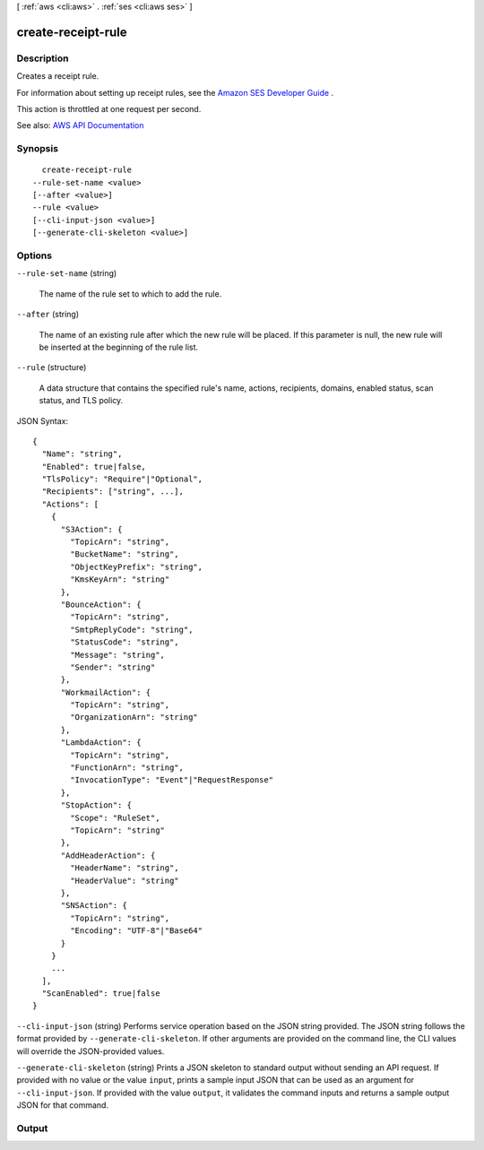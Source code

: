 [ :ref:`aws <cli:aws>` . :ref:`ses <cli:aws ses>` ]

.. _cli:aws ses create-receipt-rule:


*******************
create-receipt-rule
*******************



===========
Description
===========



Creates a receipt rule.

 

For information about setting up receipt rules, see the `Amazon SES Developer Guide <http://docs.aws.amazon.com/ses/latest/DeveloperGuide/receiving-email-receipt-rules.html>`_ .

 

This action is throttled at one request per second.



See also: `AWS API Documentation <https://docs.aws.amazon.com/goto/WebAPI/email-2010-12-01/CreateReceiptRule>`_


========
Synopsis
========

::

    create-receipt-rule
  --rule-set-name <value>
  [--after <value>]
  --rule <value>
  [--cli-input-json <value>]
  [--generate-cli-skeleton <value>]




=======
Options
=======

``--rule-set-name`` (string)


  The name of the rule set to which to add the rule.

  

``--after`` (string)


  The name of an existing rule after which the new rule will be placed. If this parameter is null, the new rule will be inserted at the beginning of the rule list.

  

``--rule`` (structure)


  A data structure that contains the specified rule's name, actions, recipients, domains, enabled status, scan status, and TLS policy.

  



JSON Syntax::

  {
    "Name": "string",
    "Enabled": true|false,
    "TlsPolicy": "Require"|"Optional",
    "Recipients": ["string", ...],
    "Actions": [
      {
        "S3Action": {
          "TopicArn": "string",
          "BucketName": "string",
          "ObjectKeyPrefix": "string",
          "KmsKeyArn": "string"
        },
        "BounceAction": {
          "TopicArn": "string",
          "SmtpReplyCode": "string",
          "StatusCode": "string",
          "Message": "string",
          "Sender": "string"
        },
        "WorkmailAction": {
          "TopicArn": "string",
          "OrganizationArn": "string"
        },
        "LambdaAction": {
          "TopicArn": "string",
          "FunctionArn": "string",
          "InvocationType": "Event"|"RequestResponse"
        },
        "StopAction": {
          "Scope": "RuleSet",
          "TopicArn": "string"
        },
        "AddHeaderAction": {
          "HeaderName": "string",
          "HeaderValue": "string"
        },
        "SNSAction": {
          "TopicArn": "string",
          "Encoding": "UTF-8"|"Base64"
        }
      }
      ...
    ],
    "ScanEnabled": true|false
  }



``--cli-input-json`` (string)
Performs service operation based on the JSON string provided. The JSON string follows the format provided by ``--generate-cli-skeleton``. If other arguments are provided on the command line, the CLI values will override the JSON-provided values.

``--generate-cli-skeleton`` (string)
Prints a JSON skeleton to standard output without sending an API request. If provided with no value or the value ``input``, prints a sample input JSON that can be used as an argument for ``--cli-input-json``. If provided with the value ``output``, it validates the command inputs and returns a sample output JSON for that command.



======
Output
======

